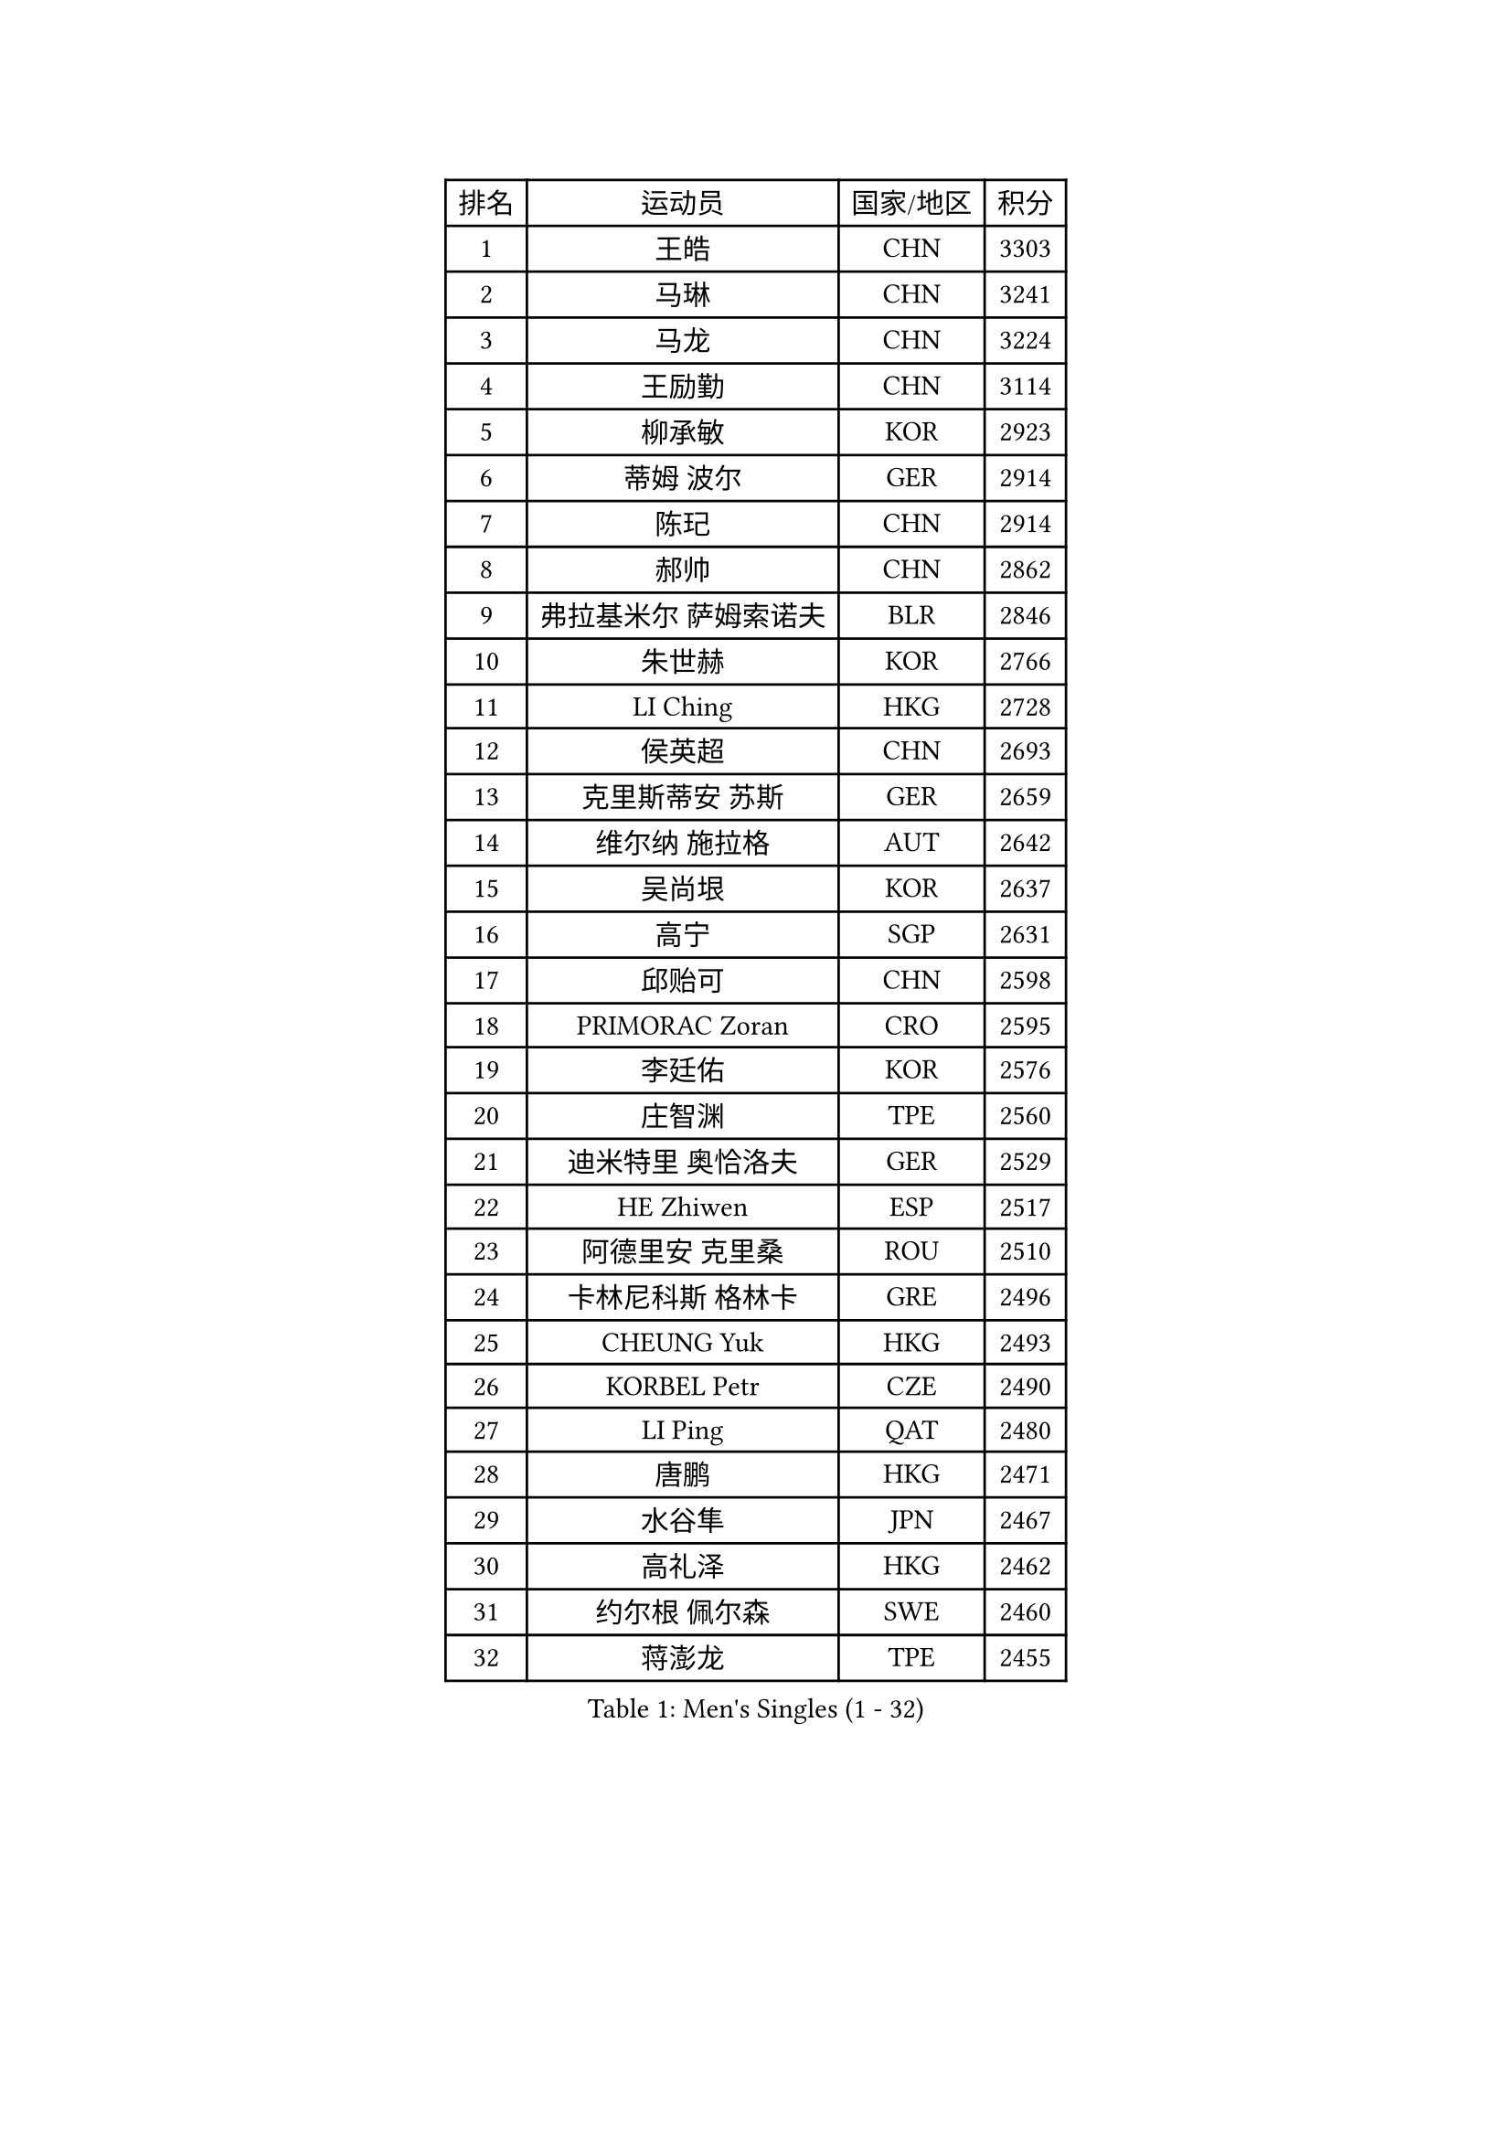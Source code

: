 
#set text(font: ("Courier New", "NSimSun"))
#figure(
  caption: "Men's Singles (1 - 32)",
    table(
      columns: 4,
      [排名], [运动员], [国家/地区], [积分],
      [1], [王皓], [CHN], [3303],
      [2], [马琳], [CHN], [3241],
      [3], [马龙], [CHN], [3224],
      [4], [王励勤], [CHN], [3114],
      [5], [柳承敏], [KOR], [2923],
      [6], [蒂姆 波尔], [GER], [2914],
      [7], [陈玘], [CHN], [2914],
      [8], [郝帅], [CHN], [2862],
      [9], [弗拉基米尔 萨姆索诺夫], [BLR], [2846],
      [10], [朱世赫], [KOR], [2766],
      [11], [LI Ching], [HKG], [2728],
      [12], [侯英超], [CHN], [2693],
      [13], [克里斯蒂安 苏斯], [GER], [2659],
      [14], [维尔纳 施拉格], [AUT], [2642],
      [15], [吴尚垠], [KOR], [2637],
      [16], [高宁], [SGP], [2631],
      [17], [邱贻可], [CHN], [2598],
      [18], [PRIMORAC Zoran], [CRO], [2595],
      [19], [李廷佑], [KOR], [2576],
      [20], [庄智渊], [TPE], [2560],
      [21], [迪米特里 奥恰洛夫], [GER], [2529],
      [22], [HE Zhiwen], [ESP], [2517],
      [23], [阿德里安 克里桑], [ROU], [2510],
      [24], [卡林尼科斯 格林卡], [GRE], [2496],
      [25], [CHEUNG Yuk], [HKG], [2493],
      [26], [KORBEL Petr], [CZE], [2490],
      [27], [LI Ping], [QAT], [2480],
      [28], [唐鹏], [HKG], [2471],
      [29], [水谷隼], [JPN], [2467],
      [30], [高礼泽], [HKG], [2462],
      [31], [约尔根 佩尔森], [SWE], [2460],
      [32], [蒋澎龙], [TPE], [2455],
    )
  )#pagebreak()

#set text(font: ("Courier New", "NSimSun"))
#figure(
  caption: "Men's Singles (33 - 64)",
    table(
      columns: 4,
      [排名], [运动员], [国家/地区], [积分],
      [33], [TUGWELL Finn], [DEN], [2450],
      [34], [米凯尔 梅兹], [DEN], [2444],
      [35], [SMIRNOV Alexey], [RUS], [2432],
      [36], [孔令辉], [CHN], [2431],
      [37], [CHEN Weixing], [AUT], [2424],
      [38], [巴斯蒂安 斯蒂格], [GER], [2416],
      [39], [让 米歇尔 赛弗], [BEL], [2413],
      [40], [ELOI Damien], [FRA], [2410],
      [41], [KAN Yo], [JPN], [2410],
      [42], [TAN Ruiwu], [CRO], [2404],
      [43], [简 诺瓦 瓦尔德内尔], [SWE], [2396],
      [44], [LIN Ju], [DOM], [2380],
      [45], [TOKIC Bojan], [SLO], [2373],
      [46], [XU Hui], [CHN], [2366],
      [47], [BLASZCZYK Lucjan], [POL], [2366],
      [48], [YANG Zi], [SGP], [2357],
      [49], [罗伯特 加尔多斯], [AUT], [2356],
      [50], [吉田海伟], [JPN], [2331],
      [51], [TAKAKIWA Taku], [JPN], [2328],
      [52], [PERSSON Jon], [SWE], [2327],
      [53], [KEEN Trinko], [NED], [2326],
      [54], [CHILA Patrick], [FRA], [2322],
      [55], [尹在荣], [KOR], [2311],
      [56], [SAIVE Philippe], [BEL], [2311],
      [57], [江天一], [HKG], [2303],
      [58], [岸川圣也], [JPN], [2299],
      [59], [MAZUNOV Dmitry], [RUS], [2297],
      [60], [MA Liang], [SGP], [2285],
      [61], [KIM Junghoon], [KOR], [2285],
      [62], [MONTEIRO Thiago], [BRA], [2270],
      [63], [ROSSKOPF Jorg], [GER], [2266],
      [64], [ZHANG Chao], [CHN], [2263],
    )
  )#pagebreak()

#set text(font: ("Courier New", "NSimSun"))
#figure(
  caption: "Men's Singles (65 - 96)",
    table(
      columns: 4,
      [排名], [运动员], [国家/地区], [积分],
      [65], [#text(gray, "FENG Zhe")], [BUL], [2263],
      [66], [PISTEJ Lubomir], [SVK], [2260],
      [67], [BOBOCICA Mihai], [ITA], [2258],
      [68], [KEINATH Thomas], [SVK], [2254],
      [69], [#text(gray, "HAKANSSON Fredrik")], [SWE], [2248],
      [70], [LUNDQVIST Jens], [SWE], [2245],
      [71], [LEUNG Chu Yan], [HKG], [2244],
      [72], [LEI Zhenhua], [CHN], [2243],
      [73], [LIM Jaehyun], [KOR], [2242],
      [74], [FILIMON Andrei], [ROU], [2241],
      [75], [安德烈 加奇尼], [CRO], [2238],
      [76], [#text(gray, "MATSUSHITA Koji")], [JPN], [2235],
      [77], [ACHANTA Sharath Kamal], [IND], [2217],
      [78], [GORAK Daniel], [POL], [2216],
      [79], [CHIANG Hung-Chieh], [TPE], [2215],
      [80], [WANG Zengyi], [POL], [2212],
      [81], [LEGOUT Christophe], [FRA], [2209],
      [82], [KARAKASEVIC Aleksandar], [SRB], [2206],
      [83], [松平健太], [JPN], [2196],
      [84], [JAKAB Janos], [HUN], [2192],
      [85], [WU Chih-Chi], [TPE], [2192],
      [86], [BENTSEN Allan], [DEN], [2188],
      [87], [CHTCHETININE Evgueni], [BLR], [2183],
      [88], [CHO Eonrae], [KOR], [2173],
      [89], [帕纳吉奥迪斯 吉奥尼斯], [GRE], [2172],
      [90], [艾曼纽 莱贝松], [FRA], [2163],
      [91], [YANG Min], [ITA], [2161],
      [92], [CHANG Yen-Shu], [TPE], [2154],
      [93], [KUZMIN Fedor], [RUS], [2153],
      [94], [LEE Jungsam], [KOR], [2150],
      [95], [GERELL Par], [SWE], [2149],
      [96], [WANG Jianfeng], [NOR], [2147],
    )
  )#pagebreak()

#set text(font: ("Courier New", "NSimSun"))
#figure(
  caption: "Men's Singles (97 - 128)",
    table(
      columns: 4,
      [排名], [运动员], [国家/地区], [积分],
      [97], [HAN Jimin], [KOR], [2145],
      [98], [马克斯 弗雷塔斯], [POR], [2141],
      [99], [MONTEIRO Joao], [POR], [2133],
      [100], [KIM Hyok Bong], [PRK], [2132],
      [101], [PLACHY Josef], [CZE], [2132],
      [102], [蒂亚戈 阿波罗尼亚], [POR], [2131],
      [103], [PAZSY Ferenc], [HUN], [2130],
      [104], [TOSIC Roko], [CRO], [2129],
      [105], [TORIOLA Segun], [NGR], [2123],
      [106], [#text(gray, "FRANZ Peter")], [GER], [2119],
      [107], [SHMYREV Maxim], [RUS], [2114],
      [108], [SVENSSON Robert], [SWE], [2111],
      [109], [OYA Hidetoshi], [JPN], [2110],
      [110], [MACHADO Carlos], [ESP], [2108],
      [111], [FEJER-KONNERTH Zoltan], [GER], [2101],
      [112], [WANG Wei], [ESP], [2100],
      [113], [RI Chol Guk], [PRK], [2099],
      [114], [CARNEROS Alfredo], [ESP], [2099],
      [115], [帕特里克 鲍姆], [GER], [2099],
      [116], [#text(gray, "VYBORNY Richard")], [CZE], [2094],
      [117], [CHMIEL Pawel], [POL], [2090],
      [118], [LEE Jinkwon], [KOR], [2088],
      [119], [ANDRIANOV Sergei], [RUS], [2088],
      [120], [AXELQVIST Johan], [SWE], [2084],
      [121], [SKACHKOV Kirill], [RUS], [2075],
      [122], [ZHANG Wilson], [CAN], [2072],
      [123], [GRUJIC Slobodan], [SRB], [2071],
      [124], [MONRAD Martin], [DEN], [2070],
      [125], [RUBTSOV Igor], [RUS], [2067],
      [126], [OLEJNIK Martin], [CZE], [2067],
      [127], [#text(gray, "KUSINSKI Marcin")], [POL], [2047],
      [128], [SALIFOU Abdel-Kader], [FRA], [2039],
    )
  )